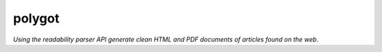 polygot 
=========================

*Using the readability parser API generate clean HTML and PDF documents of articles found on the web*.
